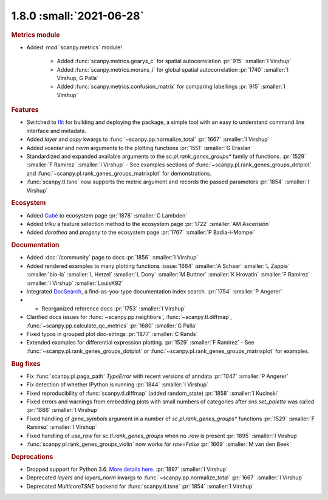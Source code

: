 1.8.0 :small:`2021-06-28`
~~~~~~~~~~~~~~~~~~~~~~~~~

.. rubric:: Metrics module

- Added :mod:`scanpy.metrics` module!

    - Added :func:`scanpy.metrics.gearys_c` for spatial autocorrelation :pr:`915` :smaller:`I Virshup`
    - Added :func:`scanpy.metrics.morans_i` for global spatial autocorrelation :pr:`1740` :smaller:`I Virshup, G Palla`
    - Added :func:`scanpy.metrics.confusion_matrix` for comparing labellings :pr:`915` :smaller:`I Virshup`

.. rubric:: Features

- Switched to flit_ for building and deploying the package, a simple tool with an easy to understand command line interface and metadata.
- Added `layer` and `copy` kwargs to :func:`~scanpy.pp.normalize_total` :pr:`1667` :smaller:`I Virshup`
- Added `vcenter` and `norm` arguments to the plotting functions :pr:`1551` :smaller:`G Eraslan`
- Standardized and expanded available arguments to the `sc.pl.rank_genes_groups*` family of functions. :pr:`1529` :smaller:`F Ramirez` :smaller:`I Virshup`
  - See examples sections of :func:`~scanpy.pl.rank_genes_groups_dotplot` and :func:`~scanpy.pl.rank_genes_groups_matrixplot` for demonstrations.
- :func:`scanpy.tl.tsne` now supports the metric argument and records the passed parameters :pr:`1854` :smaller:`I Virshup`

.. _flit: https://flit.readthedocs.io/en/latest/

.. rubric:: Ecosystem

- Added `Cubé <https://github.com/connerlambden/Cube>`_ to ecosystem page :pr:`1878` :smaller:`C Lambden`
- Added `triku` a feature selection method to the ecosystem page :pr:`1722` :smaller:`AM Ascensión`
- Added `dorothea` and `progeny` to the ecosystem page :pr:`1767` :smaller:`P Badia-i-Mompel`

.. rubric:: Documentation

- Added :doc:`/community` page to docs :pr:`1856` :smaller:`I Virshup`
- Added rendered examples to many plotting functions :issue:`1664` :smaller:`A Schaar` :smaller:`L Zappia` :smaller:`bio-la` :smaller:`L Hetzel` :smaller:`L Dony` :smaller:`M Buttner` :smaller:`K Hrovatin` :smaller:`F Ramirez` :smaller:`I Virshup` :smaller:`LouisK92`
- Integrated DocSearch_, a find-as-you-type documentation index search. :pr:`1754` :smaller:`P Angerer`
- - Reorganized reference docs :pr:`1753` :smaller:`I Virshup`
- Clarified docs issues for :func:`~scanpy.pp.neighbors`,
  :func:`~scanpy.tl.diffmap`, :func:`~scanpy.pp.calculate_qc_metrics` :pr:`1680` :smaller:`G Palla`
- Fixed typos in grouped plot doc-strings :pr:`1877` :smaller:`C Rands`
- Extended examples for differential expression plotting. :pr:`1529` :smaller:`F Ramirez`
  - See :func:`~scanpy.pl.rank_genes_groups_dotplot` or :func:`~scanpy.pl.rank_genes_groups_matrixplot` for examples.

.. _docsearch: https://docsearch.algolia.com/

.. rubric:: Bug fixes

- Fix :func:`scanpy.pl.paga_path` `TypeError` with recent versions of anndata :pr:`1047` :smaller:`P Angerer`
- Fix detection of whether IPython is running :pr:`1844` :smaller:`I Virshup`
- Fixed reproducibility of :func:`scanpy.tl.diffmap` (added random_state) :pr:`1858` :smaller:`I Kucinski`
- Fixed errors and warnings from embedding plots with small numbers of categories after `sns.set_palette` was called :pr:`1886` :smaller:`I Virshup`
- Fixed handling of `gene_symbols` argument in a number of `sc.pl.rank_genes_groups*` functions :pr:`1529` :smaller:`F Ramirez` :smaller:`I Virshup`
- Fixed handling of `use_raw` for `sc.tl.rank_genes_groups` when no `.raw` is present :pr:`1895` :smaller:`I Virshup`
- :func:`scanpy.pl.rank_genes_groups_violin` now works for `raw=False` :pr:`1669` :smaller:`M van den Beek`

.. rubric:: Deprecations

- Dropped support for Python 3.6. `More details here <https://numpy.org/neps/nep-0029-deprecation_policy.html>`_. :pr:`1897` :smaller:`I Virshup`
- Deprecated `layers` and `layers_norm` kwargs to :func:`~scanpy.pp.normalize_total` :pr:`1667` :smaller:`I Virshup`
- Deprecated `MulticoreTSNE` backend for :func:`scanpy.tl.tsne` :pr:`1854` :smaller:`I Virshup`
